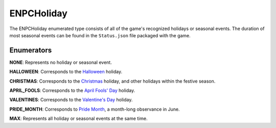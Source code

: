 .. _doc_data_enpcholiday:

ENPCHoliday
===========

The ENPCHoliday enumerated type consists of all of the game's recognized holidays or seasonal events. The duration of most seasonal events can be found in the ``Status.json`` file packaged with the game.

Enumerators
```````````

**NONE**: Represents no holiday or seasonal event.

**HALLOWEEN**: Corresponds to the `Halloween <https://en.wikipedia.org/wiki/Halloween>`_ holiday.

**CHRISTMAS**: Corresponds to the `Christmas <https://en.wikipedia.org/wiki/Christmas>`_ holiday, and other holidays within the festive season.

**APRIL_FOOLS**: Corresponds to the `April Fools' Day <https://en.wikipedia.org/wiki/April_Fools%27_Day>`_ holiday.

**VALENTINES**: Corresponds to the `Valentine's Day <https://en.wikipedia.org/wiki/Valentine%27s_Day>`_ holiday.

**PRIDE_MONTH**: Corresponds to `Pride Month <https://en.wikipedia.org/wiki/Pride_Month>`_, a month-long observance in June.

**MAX**: Represents all holiday or seasonal events at the same time.
